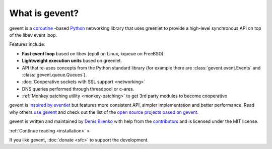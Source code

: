 =================
 What is gevent?
=================

gevent is a coroutine_ -based Python_ networking library that uses
greenlet to provide a high-level synchronous API on top of the libev
event loop.

Features include:

* **Fast event loop** based on libev (epoll on Linux, kqueue on FreeBSD).
* **Lightweight execution units** based on greenlet.
* API that re-uses concepts from the Python standard library (for example there are :class:`gevent.event.Events` and :class:`gevent.queue.Queues`).
* :doc:`Cooperative sockets with SSL support <networking>`
* DNS queries performed through threadpool or c-ares.
* :ref:`Monkey patching utility <monkey-patching>` to get 3rd party modules to become cooperative


gevent is `inspired by eventlet
<http://blog.gevent.org/2010/02/27/why-gevent/>`_ but features more
consistent API, simpler implementation and better performance. Read
why others `use gevent
<http://groups.google.com/group/gevent/browse_thread/thread/4de9703e5dca8271>`_
and check out the list of the `open source projects based on gevent. <http://code.google.com/p/gevent/wiki/ProjectsUsingGevent>`_

gevent is written and maintained by `Denis Bilenko
<http://denisbilenko.com/>`_ with help from the `contributors <https://github.com/gevent/gevent/blob/master/AUTHORS#L1>`_ and is licensed under the MIT license.

:ref:`Continue reading <installation>` »

If you like gevent, :doc:`donate <sfc>` to support the development.

.. raw:: html

   <a class="twitter-timeline" data-dnt="true" href="https://twitter.com/search?q=gevent" data-widget-id="621692925999644672">Tweets about gevent</a> <script>!function(d,s,id){var js,fjs=d.getElementsByTagName(s)[0],p=/^http:/.test(d.location)?'http':'https';if(!d.getElementById(id)){js=d.createElement(s);js.id=id;js.src=p+"://platform.twitter.com/widgets.js";fjs.parentNode.insertBefore(js,fjs);}}(document,"script","twitter-wjs");</script>


   <iframe id="forum_embed"
         src="javascript:void(0)"
         scrolling="no"
         frameborder="0"
         width="900"
         height="700">
   </iframe>

   <script type="text/javascript">
         document.getElementById("forum_embed").src = "https://groups.google.com/forum/embed/?place=forum/gevent"
             + "&showsearch=true&&showpopout=true&parenturl=" + encodeURIComponent(window.location.href);
   </script>

.. _coroutine: https://en.wikipedia.org/wiki/Coroutine
.. _Python: http://python.org
.. _greenlet: http://greenlet.readthedocs.org
